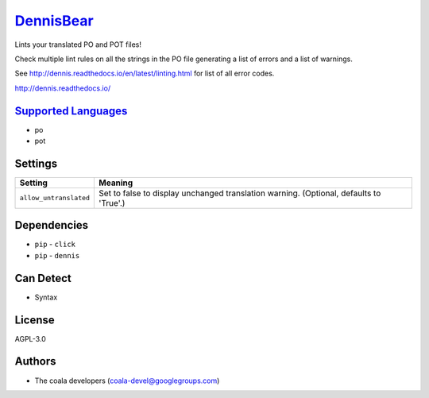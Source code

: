 `DennisBear <https://github.com/coala/coala-bears/tree/master/bears/gettext/DennisBear.py>`_
=====================================================================================================

Lints your translated PO and POT files!

Check multiple lint rules on all the strings in the PO file
generating a list of errors and a list of warnings.

See http://dennis.readthedocs.io/en/latest/linting.html for
list of all error codes.

http://dennis.readthedocs.io/

`Supported Languages <../README.rst>`_
--------------------------------------

* po
* pot

Settings
--------

+-------------------------+--------------------------------------------------------+
| Setting                 |  Meaning                                               |
+=========================+========================================================+
|                         |                                                        |
| ``allow_untranslated``  | Set to false to display unchanged translation warning. |
|                         | (Optional, defaults to 'True'.)                        |
|                         |                                                        |
+-------------------------+--------------------------------------------------------+


Dependencies
------------

* ``pip`` - ``click``
* ``pip`` - ``dennis``


Can Detect
----------

* Syntax

License
-------

AGPL-3.0

Authors
-------

* The coala developers (coala-devel@googlegroups.com)
